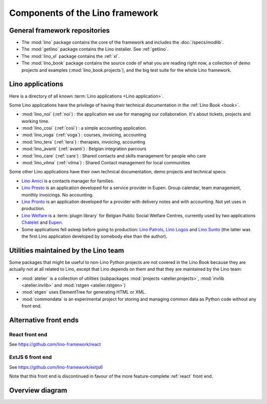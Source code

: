 .. _dev.overview:

================================
Components of the Lino framework
================================

General framework repositories
==============================

- The :mod:`lino` package contains the core of the framework and
  includes the :doc:`/specs/modlib`.

- The :mod:`getlino` package contains the Lino installer. See :ref:`getlino`.

- The :mod:`lino_xl` package contains the :ref:`xl`.

- The :mod:`lino_book` package contains the source code of what you
  are reading right now, a collection of demo projects and examples
  (:mod:`lino_book.projects`), and the big test suite for the whole
  Lino framework.


Lino applications
=================

Here is a directory of all known :term:`Lino applications <Lino application>`.

Some Lino applications have the privilege of having their technical
documentation in the :ref:`Lino Book <book>`.

- :mod:`lino_noi` (:ref:`noi`) : the application we use for
  managing our collaboration.  It's about tickets, projects and working time.
- :mod:`lino_cosi` (:ref:`cosi`) : a simple accounting application.
- :mod:`lino_voga` (:ref:`voga`) : courses, invoicing, accounting
- :mod:`lino_tera` (:ref:`tera`) : therapies, invoicing, accounting
- :mod:`lino_avanti` (:ref:`avanti`) : Belgian integration parcours
- :mod:`lino_care` (:ref:`care`) : Shared contacts and skills management for people who care
- :mod:`lino_vilma` (:ref:`vilma`) : Shared Contact management for local communities

Some other Lino applications have their own technical documentation, demo projects
and technical specs:

- `Lino Amici <http://amici.lino-framework.org>`_ is a contacts manager for families.

- `Lino Presto <http://presto.lino-framework.org>`_ is an application developed
  for a service provider in Eupen. Group calendar, team management, monthly
  invoicings. No accounting.

- `Lino Pronto <http://pronto.lino-framework.org>`_ is an application developed
  for a provider with delivery notes and with accounting. Not yet uses in production.

- `Lino Welfare <http://welfare.lino-framework.org>`_ is a :term:`plugin library`
  for Belgian Public Social Welfare Centres, currently used by two applications
  `Chatelet <http://welcht.lino-framework.org>`_ and
  `Eupen <http://weleup.lino-framework.org>`_.

- Some applications fell asleep before going to production: `Lino Patrols
  <http://patrols.lino-framework.org/>`_,  `Lino Logos
  <http://logos.lino-framework.org/>`_ and `Lino Sunto
  <https://github.com/ManuelWeidmann/lino-sunto>`_ (the latter was the first
  Lino application developed by somebody else than the author).


Utilities maintained by the Lino team
======================================

Some packages that might be useful to non-Lino Python projects are not covered
in the Lino Book because they are actually not at all related to Lino, except
that Lino depends on them and that they are maintained by the Lino team:

- :mod:`atelier` is a collection of utilities (subpackages
  :mod:`projects <atelier.projects>`, :mod:`invlib <atelier.invlib>` and
  :mod:`rstgen <atelier.rstgen>`)

- :mod:`etgen` uses ElementTree for generating HTML or XML.

- :mod:`commondata` is an experimental project for storing and
  managing common data as Python code without any front end.


Alternative front ends
======================

.. _react:

React front end
---------------

See https://github.com/lino-framework/react

.. _extjs6:

ExtJS 6 front end
-----------------

See https://github.com/lino-framework/extjs6

Note that this front end is discontinued in favour of the more feature-complete
:ref:`react` front end.


Overview diagram
================

.. graphviz::

   digraph foo {

    /**
    {
       node [shape=plaintext, fontsize=16];
       documentation ->
       "independent applications" ->
       applications -> framework -> utilities;
    }

    { rank = same;
        applications;
        lino_noi;
        lino_cosi;
        lino_tera;
        lino_avanti;
    }

    { rank = same;
        utilities;
        atelier;
        commondata;
    }

    { rank = same;
        documentation;
        lino_book;
    }

    { rank = same;
        "independent applications";
        lino_voga;
        lino_weleup;
        lino_welcht;
    }
    **/

    /**

    { rank = same;
        framework;
        lino;
        lino_xl;
    }

    **/

    { rank = same;
        # applications;
        noi;
        cosi;
        tera;
        avanti;
        voga;
        logos
        weleup;
        welcht;
        amici;
    }

    lino -> atelier;
    xl -> lino;
    logos -> lino;
    noi -> xl;
    cosi -> xl;
    tera -> xl;
    avanti -> xl;
    voga -> xl;
    amici -> xl;
    weleup -> welfare;
    welcht -> welfare;

    book -> noi;
    book -> cosi;
    book -> voga;
    book -> tera;
    book -> avanti;
    # book -> weleup;
    # book -> welcht;

    welfare -> xl;

   }
